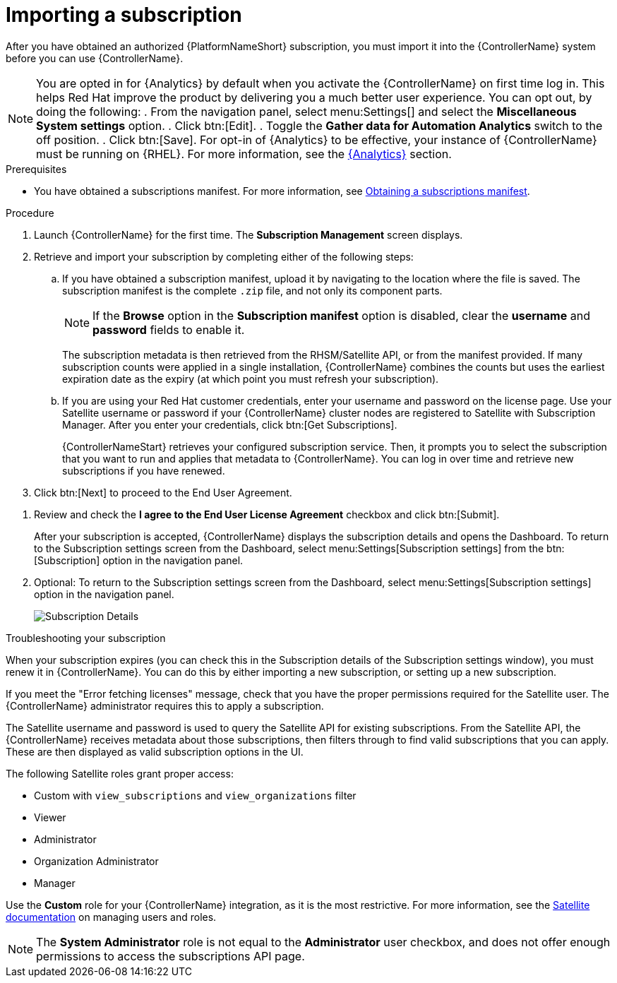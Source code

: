 [id="controller-importing-subscriptions"]

= Importing a subscription

After you have obtained an authorized {PlatformNameShort} subscription, you must import it into the {ControllerName} system before you can use {ControllerName}.

[NOTE]
====
You are opted in for {Analytics} by default when you activate the {ControllerName} on first time log in. This helps Red Hat improve the product by delivering you a much better user experience. You can opt out, by doing the following: 
. From the navigation panel, select menu:Settings[] and select the *Miscellaneous System settings* option.
. Click btn:[Edit].
. Toggle the *Gather data for Automation Analytics* switch to the off position.
. Click btn:[Save].
For opt-in of {Analytics} to be effective, your instance of {ControllerName} must be running on {RHEL}. 
For more information, see the link:{BaseURL}/red_hat_ansible_automation_platform/{PlatformVers}/html-single/automation_controller_administration_guide/index#ref-controller-automation-analytics[{Analytics}] section.
====

.Prerequisites

* You have obtained a subscriptions manifest. 
For more information, see link:{BaseURL}/red_hat_ansible_automation_platform/{PlatformVers}/html-single/automation_controller_user_guide/index#proc-controller-obtaining-subscriptions-manifest[Obtaining a subscriptions manifest].

.Procedure

. Launch {ControllerName} for the first time. 
The *Subscription Management* screen displays.
+
//image::controller-gs-subscription-management.png[Subscription Management]
+
. Retrieve and import your subscription by completing either of the following steps:
.. If you have obtained a subscription manifest, upload it by navigating to the location where the file is saved.
The subscription manifest is the complete `.zip` file, and not only its component parts.
+
[NOTE]
====
If the *Browse* option in the *Subscription manifest* option is disabled, clear the *username* and *password* fields to enable it.
====
+
The subscription metadata is then retrieved from the RHSM/Satellite API, or from the manifest provided. 
If many subscription counts were applied in a single installation, {ControllerName} combines the counts but uses the earliest expiration date as the expiry (at which point you must refresh your subscription).
.. If you are using your Red Hat customer credentials, enter your username and password on the license page. 
Use your Satellite username or password if your {ControllerName} cluster nodes are registered to Satellite with Subscription Manager. 
After you enter your credentials, click btn:[Get Subscriptions].
+
{ControllerNameStart} retrieves your configured subscription service. 
Then, it prompts you to select the subscription that you want to run and applies that metadata to {ControllerName}. 
You can log in over time and retrieve new subscriptions if you have renewed.
+
. Click btn:[Next] to proceed to the End User Agreement.
//[ddacosta - removed analytics selection for AAP-30863 and AAP-29909] to proceed to the *Tracking and Insights* page. 
//+
//Tracking and insights collect data to help Red Hat improve the product and deliver a better user experience. 
//For more information about data collection, see link:{BaseURL}/red_hat_ansible_automation_platform/{PlatformVers}/html-single/automation_controller_administration_guide/index#controller-usability-analytics-data-collection[Usability Analytics and Data Collection] of the _{ControllerAG}_.
//+ 
//This option is checked by default, but you can opt out of any of the following:

//* *User analytics*. Collects data from the controller UI.
//* *Insights Analytics*. Provides a high level analysis of your automation with {ControllerName}. 
//It helps you to identify trends and anomalous use of the controller. 
//For opt-in of {Analytics} to be effective, your instance of {ControllerName} must be running on {RHEL}. 
//For more information, see the link:{BaseURL}/red_hat_ansible_automation_platform/{PlatformVers}/html-single/configuring_automation_execution/index#ref-controller-automation-analytics[{Analytics}] section of _{ControllerAG}_.
//+
//[NOTE]
//====
//You can change your analytics data collection preferences at any time.
//====
//+
//. After you have specified your tracking and Insights preferences, click btn:[Next] 
. Review and check the *I agree to the End User License Agreement* checkbox and click btn:[Submit].
+
After your subscription is accepted, {ControllerName} displays the subscription details and opens the Dashboard. 
To return to the Subscription settings screen from the Dashboard, select menu:Settings[Subscription settings] from the btn:[Subscription] option in the navigation panel.

. Optional: To return to the Subscription settings screen from the Dashboard, select menu:Settings[Subscription settings] option in the navigation panel.
+
image::controller-gs-licenseaccepted.png[Subscription Details]

.Troubleshooting your subscription

When your subscription expires (you can check this in the Subscription details of the Subscription settings window), you must renew it in {ControllerName}. 
You can do this by either importing a new subscription, or setting up a new subscription.

If you meet the "Error fetching licenses" message, check that you have the proper permissions required for the Satellite user. 
The {ControllerName} administrator requires this to apply a subscription.

The Satellite username and password is used to query the Satellite API for existing subscriptions. 
From the Satellite API, the {ControllerName} receives metadata about those subscriptions, then filters through to find valid subscriptions that you can apply. 
These are then displayed as valid subscription options in the UI.

The following Satellite roles grant proper access:

* Custom with `view_subscriptions` and `view_organizations` filter
* Viewer
* Administrator
* Organization Administrator
* Manager

Use the *Custom* role for your {ControllerName} integration, as it is the most restrictive. 
For more information, see the link:{BaseURL}/red_hat_satellite/{SatelliteVers}/html/administering_red_hat_satellite/managing_users_and_roles_admin#Creating_and_Managing_Roles_admin[Satellite documentation] on managing users and roles.

[NOTE]
====
The *System Administrator* role is not equal to the *Administrator* user checkbox, and does not offer enough permissions to access the subscriptions API page.
====
